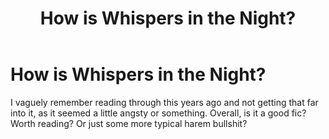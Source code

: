 #+TITLE: How is Whispers in the Night?

* How is Whispers in the Night?
:PROPERTIES:
:Author: johnathanjohnson133
:Score: 0
:DateUnix: 1559224600.0
:DateShort: 2019-May-30
:FlairText: Misc
:END:
I vaguely remember reading through this years ago and not getting that far into it, as it seemed a little angsty or something. Overall, is it a good fic? Worth reading? Or just some more typical harem bullshit?

